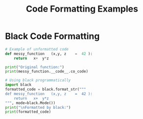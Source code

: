 #+TITLE: Code Formatting Examples
#+PROPERTY: header-args:python :session *Python*

* Black Code Formatting
#+begin_src python :results output
# Example of unformatted code
def messy_function   (x,y, z    =  42 ):
    return   x+  y*z

print("Original function:")
print(messy_function.__code__.co_code)

# Using black programmatically
import black
formatted_code = black.format_str("""
def messy_function   (x,y, z    =  42 ):
    return   x+  y*z
""", mode=black.Mode())
print("\nFormatted by black:")
print(formatted_code)
#+end_src
